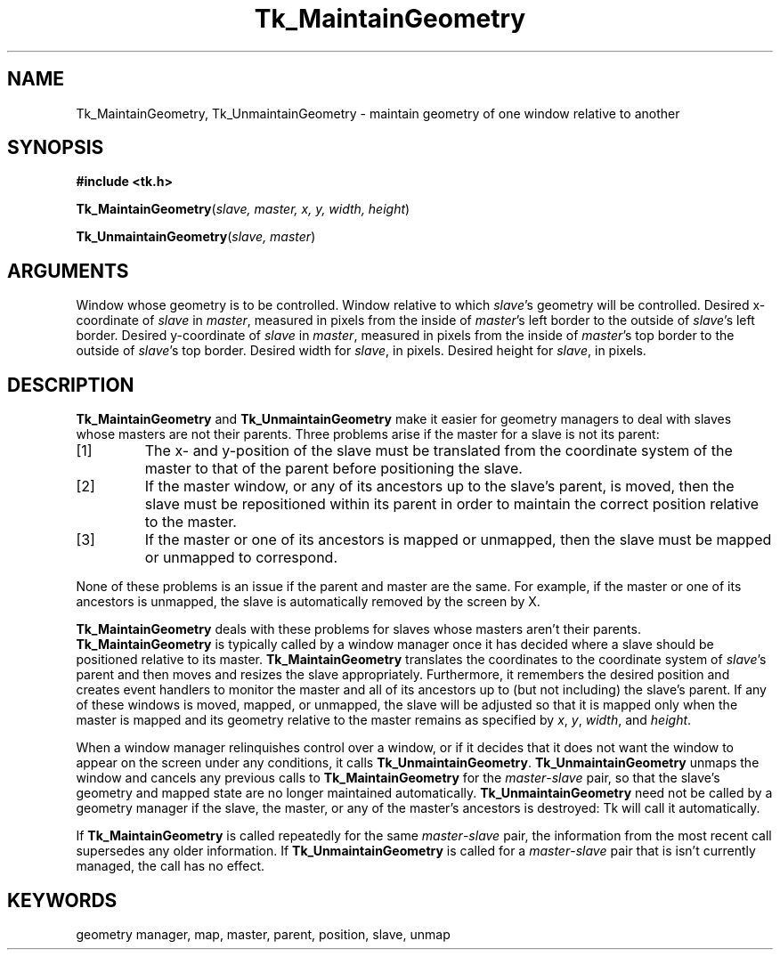 '\"
'\" Copyright (c) 1994 The Regents of the University of California.
'\" Copyright (c) 1994-1996 Sun Microsystems, Inc.
'\"
'\" See the file "license.terms" for information on usage and redistribution
'\" of this file, and for a DISCLAIMER OF ALL WARRANTIES.
'\" 
'\" RCS: @(#) $Id$
'\" 
.TH Tk_MaintainGeometry 3 4.0 Tk "Tk Library Procedures"
.BS
.SH NAME
Tk_MaintainGeometry, Tk_UnmaintainGeometry \- maintain geometry of one window relative to another
.SH SYNOPSIS
.nf
\fB#include <tk.h>\fR
.sp
\fBTk_MaintainGeometry\fR(\fIslave, master, x, y, width, height\fR)
.sp
\fBTk_UnmaintainGeometry\fR(\fIslave, master\fR)
.SH ARGUMENTS
.AS Tk_Window master
.AP Tk_Window slave in
Window whose geometry is to be controlled.
.AP Tk_Window master in
Window relative to which \fIslave\fR's geometry will be controlled.
.AP int x in
Desired x-coordinate of \fIslave\fR in \fImaster\fR, measured in pixels
from the inside of \fImaster\fR's left border to the outside of
\fIslave\fR's left border.
.AP int y in
Desired y-coordinate of \fIslave\fR in \fImaster\fR, measured in pixels
from the inside of \fImaster\fR's top border to the outside of
\fIslave\fR's top border.
.AP int width in
Desired width for \fIslave\fR, in pixels.
.AP int height in
Desired height for \fIslave\fR, in pixels.
.BE

.SH DESCRIPTION
.PP
\fBTk_MaintainGeometry\fR and \fBTk_UnmaintainGeometry\fR make it
easier for geometry managers to deal with slaves whose masters are not
their parents.
Three problems arise if the master for a slave is not its parent:
.IP [1]
The x- and y-position of the slave must be translated from the
coordinate system of the master to that of the parent before
positioning the slave.
.IP [2]
If the master window, or any of its ancestors up to the slave's
parent, is moved, then the slave must be repositioned within its
parent in order to maintain the correct position relative to the
master.
.IP [3]
If the master or one of its ancestors is mapped or unmapped, then
the slave must be mapped or unmapped to correspond.
.LP
None of these problems is an issue if the parent and master are
the same.  For example, if the master or one of its ancestors
is unmapped, the slave is automatically removed by the screen
by X.
.PP
\fBTk_MaintainGeometry\fR deals with these problems for slaves
whose masters aren't their parents.
\fBTk_MaintainGeometry\fR is typically called by a window manager
once it has decided where a slave should be positioned relative
to its master.
\fBTk_MaintainGeometry\fR translates the coordinates to the
coordinate system of \fIslave\fR's parent and then moves and
resizes the slave appropriately.
Furthermore, it remembers the desired position and creates event
handlers to monitor the master and all of its ancestors up
to (but not including) the slave's parent.
If any of these windows is moved, mapped, or unmapped,
the slave will be adjusted so that it is mapped only when the
master is mapped and its geometry relative to the master
remains as specified by \fIx\fR, \fIy\fR, \fIwidth\fR, and
\fIheight\fR.
.PP
When a window manager relinquishes control over a window, or
if it decides that it does not want the window to appear on the
screen under any conditions, it calls \fBTk_UnmaintainGeometry\fR.
\fBTk_UnmaintainGeometry\fR unmaps the window and cancels any
previous calls to \fBTk_MaintainGeometry\fR for the
\fImaster\fR\-\fIslave\fR pair, so that the slave's
geometry and mapped state are no longer maintained
automatically.
\fBTk_UnmaintainGeometry\fR need not be called by a geometry
manager if the slave, the master, or any of the master's ancestors
is destroyed:  Tk will call it automatically.
.PP
If \fBTk_MaintainGeometry\fR is called repeatedly for the same
\fImaster\fR\-\fIslave\fR pair, the information from the most
recent call supersedes any older information.
If \fBTk_UnmaintainGeometry\fR is called for a \fImaster\fR\-\fIslave\fR
pair that is isn't currently managed, the call has no effect.

.SH KEYWORDS
geometry manager, map, master, parent, position, slave, unmap
